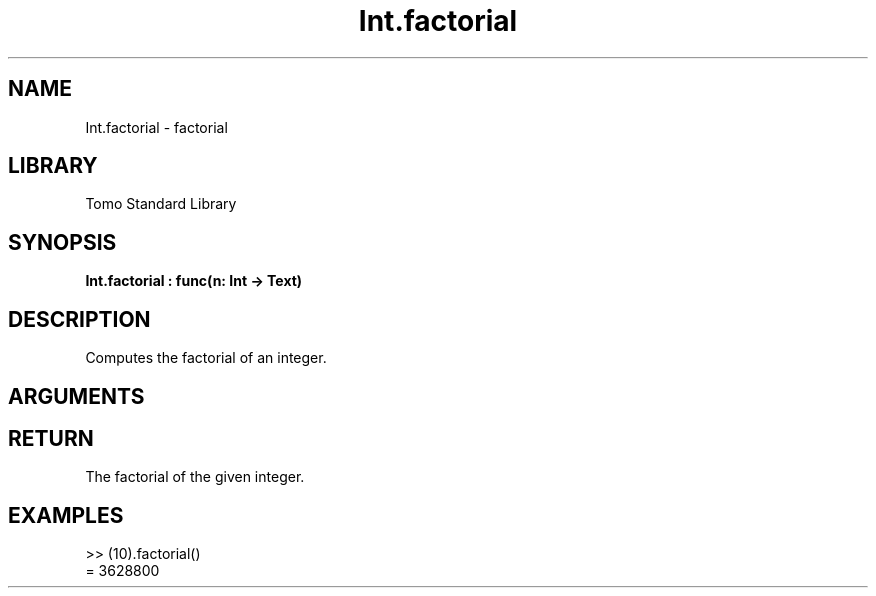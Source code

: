'\" t
.\" Copyright (c) 2025 Bruce Hill
.\" All rights reserved.
.\"
.TH Int.factorial 3 2025-04-21T14:58:16.945804 "Tomo man-pages"
.SH NAME
Int.factorial \- factorial
.SH LIBRARY
Tomo Standard Library
.SH SYNOPSIS
.nf
.BI Int.factorial\ :\ func(n:\ Int\ ->\ Text)
.fi
.SH DESCRIPTION
Computes the factorial of an integer.


.SH ARGUMENTS

.TS
allbox;
lb lb lbx lb
l l l l.
Name	Type	Description	Default
n	Int	The integer to compute the factorial of. 	-
.TE
.SH RETURN
The factorial of the given integer.

.SH EXAMPLES
.EX
>> (10).factorial()
= 3628800
.EE

